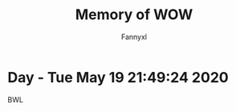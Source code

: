 #+TITLE: Memory of WOW
#+DESCRIPTION: WOW Classic - nilin Raid 4
#+AUTHOR: Fannyxl
*  Day - Tue May 19 21:49:24 2020
BWL
[[./images/WoWScrnShot_051920_190508.jpg]]
[[./images/WoWScrnShot_051920_192343.jpg]]
[[./images/WoWScrnShot_051920_201558.jpg]]
[[./images/WoWScrnShot_051920_202243.jpg]]
[[./images/WoWScrnShot_051920_203148.jpg]]
